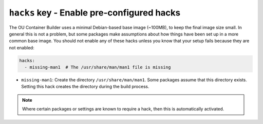 ``hacks`` key - Enable pre-configured hacks
===========================================

The OU Container Builder uses a minimal Debian-based base image (~100MB), to keep the final image size small. In general
this is not a problem, but some packages make assumptions about how things have been set up in a more common base image.
You should not enable any of these hacks unless you know that your setup fails because they are not enabled:

.. code:: yaml

    hacks:
      - missing-man1  # The /usr/share/man/man1 file is missing

* ``missing-man1``: Create the directory ``/usr/share/man/man1``. Some packages assume that this directory exists. Setting
  this hack creates the directory during the build process.

.. note::

    Where certain packages or settings are known to require a hack, then this is automatically activated.
